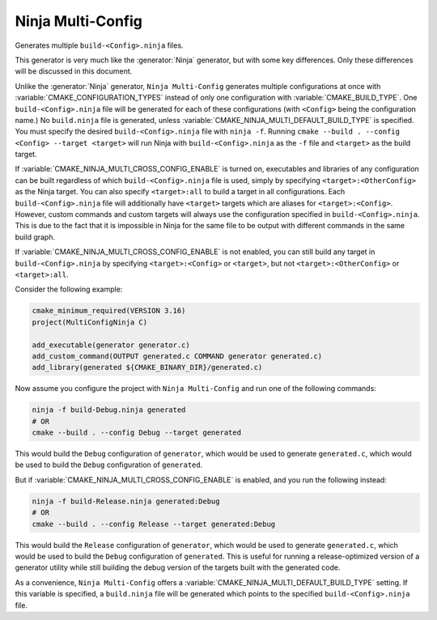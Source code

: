 Ninja Multi-Config
------------------

Generates multiple ``build-<Config>.ninja`` files.

This generator is very much like the :generator:`Ninja` generator, but with
some key differences. Only these differences will be discussed in this
document.

Unlike the :generator:`Ninja` generator, ``Ninja Multi-Config`` generates
multiple configurations at once with :variable:`CMAKE_CONFIGURATION_TYPES`
instead of only one configuration with :variable:`CMAKE_BUILD_TYPE`. One
``build-<Config>.ninja`` file will be generated for each of these
configurations (with ``<Config>`` being the configuration name.) No
``build.ninja`` file is generated, unless
:variable:`CMAKE_NINJA_MULTI_DEFAULT_BUILD_TYPE` is specified. You must specify
the desired ``build-<Config>.ninja`` file with ``ninja -f``. Running
``cmake --build . --config <Config> --target <target>`` will run Ninja with
``build-<Config>.ninja`` as the ``-f`` file and ``<target>`` as the build
target.

If :variable:`CMAKE_NINJA_MULTI_CROSS_CONFIG_ENABLE` is turned on, executables
and libraries of any configuration can be built regardless of which
``build-<Config>.ninja`` file is used, simply by specifying
``<target>:<OtherConfig>`` as the Ninja target. You can also specify
``<target>:all`` to build a target in all configurations. Each
``build-<Config>.ninja`` file will additionally have ``<target>`` targets which
are aliases for ``<target>:<Config>``. However, custom commands and custom
targets will always use the configuration specified in
``build-<Config>.ninja``. This is due to the fact that it is impossible in
Ninja for the same file to be output with different commands in the same build
graph.

If :variable:`CMAKE_NINJA_MULTI_CROSS_CONFIG_ENABLE` is not enabled, you can
still build any target in ``build-<Config>.ninja`` by specifying
``<target>:<Config>`` or ``<target>``, but not ``<target>:<OtherConfig>`` or
``<target>:all``.

Consider the following example:

.. code-block:: cmake

  cmake_minimum_required(VERSION 3.16)
  project(MultiConfigNinja C)

  add_executable(generator generator.c)
  add_custom_command(OUTPUT generated.c COMMAND generator generated.c)
  add_library(generated ${CMAKE_BINARY_DIR}/generated.c)

Now assume you configure the project with ``Ninja Multi-Config`` and run one of
the following commands:

.. code-block:: shell

  ninja -f build-Debug.ninja generated
  # OR
  cmake --build . --config Debug --target generated

This would build the ``Debug`` configuration of ``generator``, which would be
used to generate ``generated.c``, which would be used to build the ``Debug``
configuration of ``generated``.

But if :variable:`CMAKE_NINJA_MULTI_CROSS_CONFIG_ENABLE` is enabled, and you
run the following instead:

.. code-block:: shell

  ninja -f build-Release.ninja generated:Debug
  # OR
  cmake --build . --config Release --target generated:Debug

This would build the ``Release`` configuration of ``generator``, which would be
used to generate ``generated.c``, which would be used to build the ``Debug``
configuration of ``generated``. This is useful for running a release-optimized
version of a generator utility while still building the debug version of the
targets built with the generated code.

As a convenience, ``Ninja Multi-Config`` offers a
:variable:`CMAKE_NINJA_MULTI_DEFAULT_BUILD_TYPE` setting. If this variable is
specified, a ``build.ninja`` file will be generated which points to the
specified ``build-<Config>.ninja`` file.
